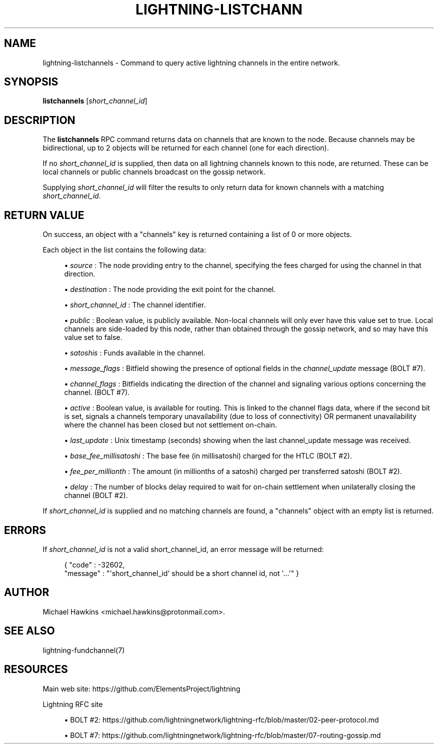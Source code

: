 '\" t
.\"     Title: lightning-listchannels
.\"    Author: [see the "AUTHOR" section]
.\" Generator: DocBook XSL Stylesheets v1.79.1 <http://docbook.sf.net/>
.\"      Date: 01/08/2019
.\"    Manual: \ \&
.\"    Source: \ \&
.\"  Language: English
.\"
.TH "LIGHTNING\-LISTCHANN" "7" "01/08/2019" "\ \&" "\ \&"
.\" -----------------------------------------------------------------
.\" * Define some portability stuff
.\" -----------------------------------------------------------------
.\" ~~~~~~~~~~~~~~~~~~~~~~~~~~~~~~~~~~~~~~~~~~~~~~~~~~~~~~~~~~~~~~~~~
.\" http://bugs.debian.org/507673
.\" http://lists.gnu.org/archive/html/groff/2009-02/msg00013.html
.\" ~~~~~~~~~~~~~~~~~~~~~~~~~~~~~~~~~~~~~~~~~~~~~~~~~~~~~~~~~~~~~~~~~
.ie \n(.g .ds Aq \(aq
.el       .ds Aq '
.\" -----------------------------------------------------------------
.\" * set default formatting
.\" -----------------------------------------------------------------
.\" disable hyphenation
.nh
.\" disable justification (adjust text to left margin only)
.ad l
.\" -----------------------------------------------------------------
.\" * MAIN CONTENT STARTS HERE *
.\" -----------------------------------------------------------------
.SH "NAME"
lightning-listchannels \- Command to query active lightning channels in the entire network\&.
.SH "SYNOPSIS"
.sp
\fBlistchannels\fR [\fIshort_channel_id\fR]
.SH "DESCRIPTION"
.sp
The \fBlistchannels\fR RPC command returns data on channels that are known to the node\&. Because channels may be bidirectional, up to 2 objects will be returned for each channel (one for each direction)\&.
.sp
If no \fIshort_channel_id\fR is supplied, then data on all lightning channels known to this node, are returned\&. These can be local channels or public channels broadcast on the gossip network\&.
.sp
Supplying \fIshort_channel_id\fR will filter the results to only return data for known channels with a matching \fIshort_channel_id\fR\&.
.SH "RETURN VALUE"
.sp
On success, an object with a "channels" key is returned containing a list of 0 or more objects\&.
.sp
Each object in the list contains the following data:
.sp
.RS 4
.ie n \{\
\h'-04'\(bu\h'+03'\c
.\}
.el \{\
.sp -1
.IP \(bu 2.3
.\}
\fIsource\fR
: The node providing entry to the channel, specifying the fees charged for using the channel in that direction\&.
.RE
.sp
.RS 4
.ie n \{\
\h'-04'\(bu\h'+03'\c
.\}
.el \{\
.sp -1
.IP \(bu 2.3
.\}
\fIdestination\fR
: The node providing the exit point for the channel\&.
.RE
.sp
.RS 4
.ie n \{\
\h'-04'\(bu\h'+03'\c
.\}
.el \{\
.sp -1
.IP \(bu 2.3
.\}
\fIshort_channel_id\fR
: The channel identifier\&.
.RE
.sp
.RS 4
.ie n \{\
\h'-04'\(bu\h'+03'\c
.\}
.el \{\
.sp -1
.IP \(bu 2.3
.\}
\fIpublic\fR
: Boolean value, is publicly available\&. Non\-local channels will only ever have this value set to true\&. Local channels are side\-loaded by this node, rather than obtained through the gossip network, and so may have this value set to false\&.
.RE
.sp
.RS 4
.ie n \{\
\h'-04'\(bu\h'+03'\c
.\}
.el \{\
.sp -1
.IP \(bu 2.3
.\}
\fIsatoshis\fR
: Funds available in the channel\&.
.RE
.sp
.RS 4
.ie n \{\
\h'-04'\(bu\h'+03'\c
.\}
.el \{\
.sp -1
.IP \(bu 2.3
.\}
\fImessage_flags\fR
: Bitfield showing the presence of optional fields in the
\fIchannel_update\fR
message (BOLT #7)\&.
.RE
.sp
.RS 4
.ie n \{\
\h'-04'\(bu\h'+03'\c
.\}
.el \{\
.sp -1
.IP \(bu 2.3
.\}
\fIchannel_flags\fR
: Bitfields indicating the direction of the channel and signaling various options concerning the channel\&. (BOLT #7)\&.
.RE
.sp
.RS 4
.ie n \{\
\h'-04'\(bu\h'+03'\c
.\}
.el \{\
.sp -1
.IP \(bu 2.3
.\}
\fIactive\fR
: Boolean value, is available for routing\&. This is linked to the channel flags data, where if the second bit is set, signals a channels temporary unavailability (due to loss of connectivity) OR permanent unavailability where the channel has been closed but not settlement on\-chain\&.
.RE
.sp
.RS 4
.ie n \{\
\h'-04'\(bu\h'+03'\c
.\}
.el \{\
.sp -1
.IP \(bu 2.3
.\}
\fIlast_update\fR
: Unix timestamp (seconds) showing when the last channel_update message was received\&.
.RE
.sp
.RS 4
.ie n \{\
\h'-04'\(bu\h'+03'\c
.\}
.el \{\
.sp -1
.IP \(bu 2.3
.\}
\fIbase_fee_millisatoshi\fR
: The base fee (in millisatoshi) charged for the HTLC (BOLT #2)\&.
.RE
.sp
.RS 4
.ie n \{\
\h'-04'\(bu\h'+03'\c
.\}
.el \{\
.sp -1
.IP \(bu 2.3
.\}
\fIfee_per_millionth\fR
: The amount (in millionths of a satoshi) charged per transferred satoshi (BOLT #2)\&.
.RE
.sp
.RS 4
.ie n \{\
\h'-04'\(bu\h'+03'\c
.\}
.el \{\
.sp -1
.IP \(bu 2.3
.\}
\fIdelay\fR
: The number of blocks delay required to wait for on\-chain settlement when unilaterally closing the channel (BOLT #2)\&.
.RE
.sp
If \fIshort_channel_id\fR is supplied and no matching channels are found, a "channels" object with an empty list is returned\&.
.SH "ERRORS"
.sp
If \fIshort_channel_id\fR is not a valid short_channel_id, an error message will be returned:
.sp
.if n \{\
.RS 4
.\}
.nf
{ "code" : \-32602,
  "message" : "\*(Aqshort_channel_id\*(Aq should be a short channel id, not \*(Aq\&.\&.\&.\*(Aq" }
.fi
.if n \{\
.RE
.\}
.SH "AUTHOR"
.sp
Michael Hawkins <michael\&.hawkins@protonmail\&.com>\&.
.SH "SEE ALSO"
.sp
lightning\-fundchannel(7)
.SH "RESOURCES"
.sp
Main web site: https://github\&.com/ElementsProject/lightning
.sp
Lightning RFC site
.sp
.RS 4
.ie n \{\
\h'-04'\(bu\h'+03'\c
.\}
.el \{\
.sp -1
.IP \(bu 2.3
.\}
BOLT #2:
https://github\&.com/lightningnetwork/lightning\-rfc/blob/master/02\-peer\-protocol\&.md
.RE
.sp
.RS 4
.ie n \{\
\h'-04'\(bu\h'+03'\c
.\}
.el \{\
.sp -1
.IP \(bu 2.3
.\}
BOLT #7:
https://github\&.com/lightningnetwork/lightning\-rfc/blob/master/07\-routing\-gossip\&.md
.RE
